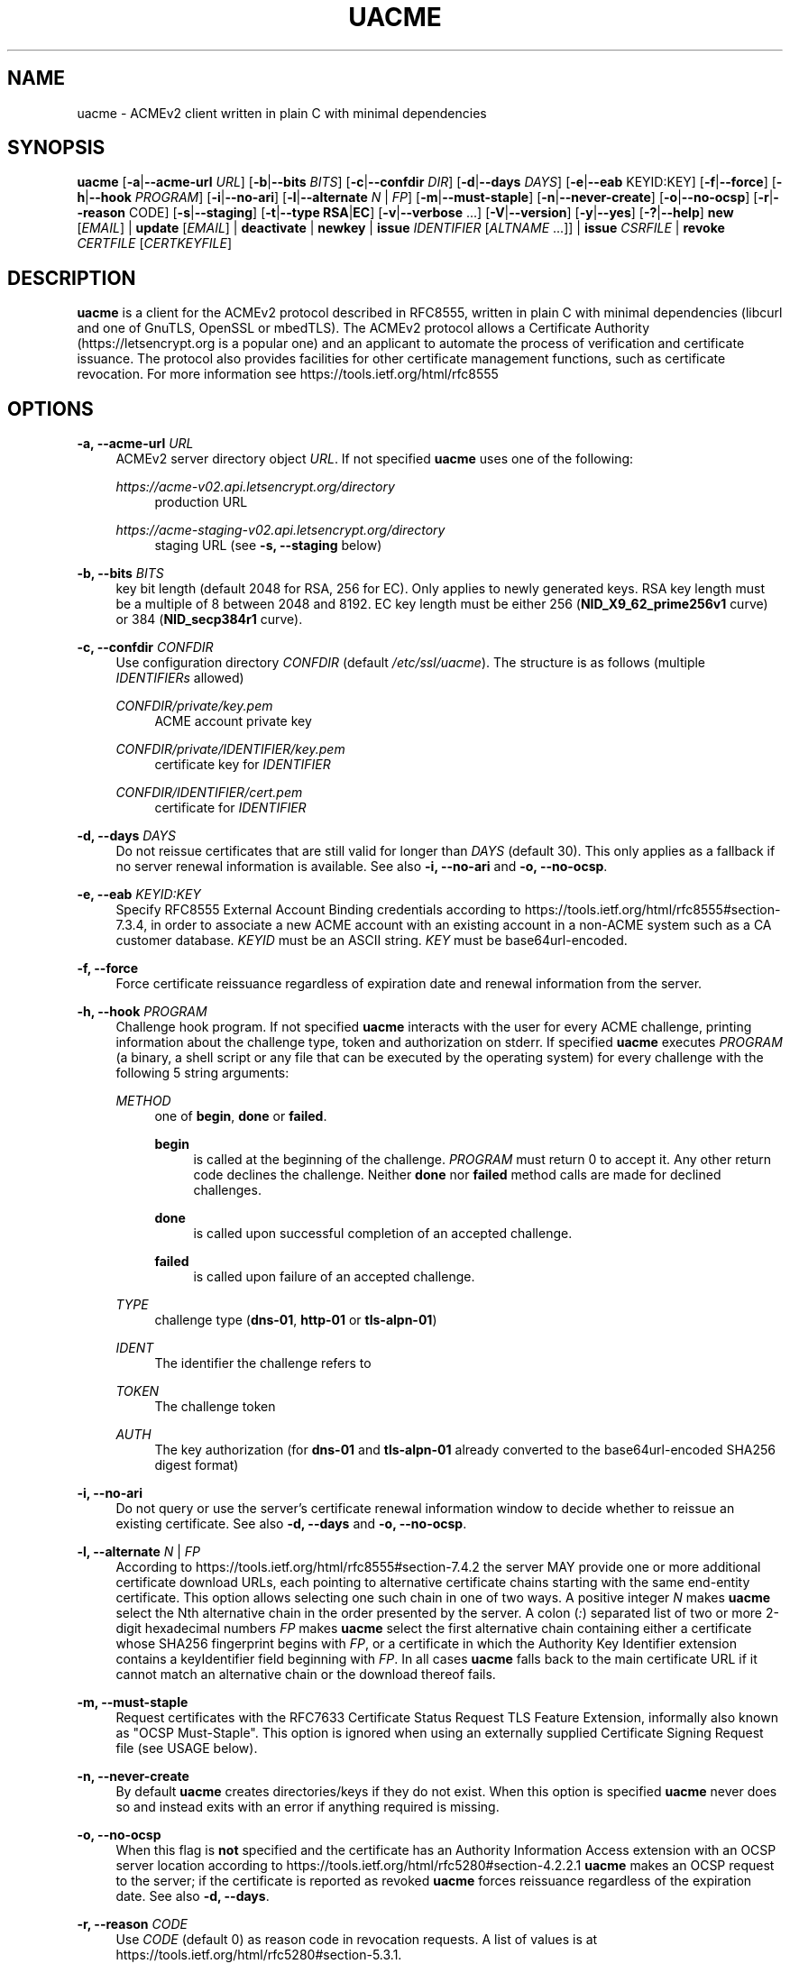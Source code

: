'\" t
.\"     Title: uacme
.\"    Author: [see the "AUTHOR" section]
.\" Generator: DocBook XSL Stylesheets v1.79.1 <http://docbook.sf.net/>
.\"      Date: 12/28/2024
.\"    Manual: User Commands
.\"    Source: uacme 1.7.5
.\"  Language: English
.\"
.TH "UACME" "1" "12/28/2024" "uacme 1\&.7\&.5" "User Commands"
.\" -----------------------------------------------------------------
.\" * Define some portability stuff
.\" -----------------------------------------------------------------
.\" ~~~~~~~~~~~~~~~~~~~~~~~~~~~~~~~~~~~~~~~~~~~~~~~~~~~~~~~~~~~~~~~~~
.\" http://bugs.debian.org/507673
.\" http://lists.gnu.org/archive/html/groff/2009-02/msg00013.html
.\" ~~~~~~~~~~~~~~~~~~~~~~~~~~~~~~~~~~~~~~~~~~~~~~~~~~~~~~~~~~~~~~~~~
.ie \n(.g .ds Aq \(aq
.el       .ds Aq '
.\" -----------------------------------------------------------------
.\" * set default formatting
.\" -----------------------------------------------------------------
.\" disable hyphenation
.nh
.\" disable justification (adjust text to left margin only)
.ad l
.\" -----------------------------------------------------------------
.\" * MAIN CONTENT STARTS HERE *
.\" -----------------------------------------------------------------
.SH "NAME"
uacme \- ACMEv2 client written in plain C with minimal dependencies
.SH "SYNOPSIS"
.sp
\fBuacme\fR [\fB\-a\fR|\fB\-\-acme\-url\fR \fIURL\fR] [\fB\-b\fR|\fB\-\-bits\fR \fIBITS\fR] [\fB\-c\fR|\fB\-\-confdir\fR \fIDIR\fR] [\fB\-d\fR|\fB\-\-days\fR \fIDAYS\fR] [\fB\-e\fR|\fB\-\-eab\fR KEYID:KEY] [\fB\-f\fR|\fB\-\-force\fR] [\fB\-h\fR|\fB\-\-hook\fR \fIPROGRAM\fR] [\fB\-i\fR|\fB\-\-no\-ari\fR] [\fB\-l\fR|\fB\-\-alternate\fR \fIN\fR | \fIFP\fR] [\fB\-m\fR|\fB\-\-must\-staple\fR] [\fB\-n\fR|\fB\-\-never\-create\fR] [\fB\-o\fR|\fB\-\-no\-ocsp\fR] [\fB\-r\fR|\fB\-\-reason\fR CODE] [\fB\-s\fR|\fB\-\-staging\fR] [\fB\-t\fR|\fB\-\-type\fR \fBRSA\fR|\fBEC\fR] [\fB\-v\fR|\fB\-\-verbose\fR \&...] [\fB\-V\fR|\fB\-\-version\fR] [\fB\-y\fR|\fB\-\-yes\fR] [\fB\-?\fR|\fB\-\-help\fR] \fBnew\fR [\fIEMAIL\fR] | \fBupdate\fR [\fIEMAIL\fR] | \fBdeactivate\fR | \fBnewkey\fR | \fBissue\fR \fIIDENTIFIER\fR [\fIALTNAME\fR \&...]] | \fBissue\fR \fICSRFILE\fR | \fBrevoke\fR \fICERTFILE\fR [\fICERTKEYFILE\fR]
.SH "DESCRIPTION"
.sp
\fBuacme\fR is a client for the ACMEv2 protocol described in RFC8555, written in plain C with minimal dependencies (libcurl and one of GnuTLS, OpenSSL or mbedTLS)\&. The ACMEv2 protocol allows a Certificate Authority (https://letsencrypt\&.org is a popular one) and an applicant to automate the process of verification and certificate issuance\&. The protocol also provides facilities for other certificate management functions, such as certificate revocation\&. For more information see https://tools\&.ietf\&.org/html/rfc8555
.SH "OPTIONS"
.PP
\fB\-a, \-\-acme\-url\fR \fIURL\fR
.RS 4
ACMEv2 server directory object
\fIURL\fR\&. If not specified
\fBuacme\fR
uses one of the following:
.PP
\fIhttps://acme\-v02\&.api\&.letsencrypt\&.org/directory\fR
.RS 4
production URL
.RE
.PP
\fIhttps://acme\-staging\-v02\&.api\&.letsencrypt\&.org/directory\fR
.RS 4
staging URL (see
\fB\-s, \-\-staging\fR
below)
.RE
.RE
.PP
\fB\-b, \-\-bits\fR \fIBITS\fR
.RS 4
key bit length (default 2048 for RSA, 256 for EC)\&. Only applies to newly generated keys\&. RSA key length must be a multiple of 8 between 2048 and 8192\&. EC key length must be either 256 (\fBNID_X9_62_prime256v1\fR
curve) or 384 (\fBNID_secp384r1\fR
curve)\&.
.RE
.PP
\fB\-c, \-\-confdir\fR \fICONFDIR\fR
.RS 4
Use configuration directory
\fICONFDIR\fR
(default
\fI/etc/ssl/uacme\fR)\&. The structure is as follows (multiple
\fIIDENTIFIERs\fR
allowed)
.PP
\fICONFDIR/private/key\&.pem\fR
.RS 4
ACME account private key
.RE
.PP
\fICONFDIR/private/IDENTIFIER/key\&.pem\fR
.RS 4
certificate key for
\fIIDENTIFIER\fR
.RE
.PP
\fICONFDIR/IDENTIFIER/cert\&.pem\fR
.RS 4
certificate for
\fIIDENTIFIER\fR
.RE
.RE
.PP
\fB\-d, \-\-days\fR \fIDAYS\fR
.RS 4
Do not reissue certificates that are still valid for longer than
\fIDAYS\fR
(default 30)\&. This only applies as a fallback if no server renewal information is available\&. See also
\fB\-i, \-\-no\-ari\fR
and
\fB\-o, \-\-no\-ocsp\fR\&.
.RE
.PP
\fB\-e, \-\-eab\fR \fIKEYID:KEY\fR
.RS 4
Specify RFC8555 External Account Binding credentials according to
https://tools\&.ietf\&.org/html/rfc8555#section\-7\&.3\&.4, in order to associate a new ACME account with an existing account in a non\-ACME system such as a CA customer database\&.
\fIKEYID\fR
must be an ASCII string\&.
\fIKEY\fR
must be base64url\-encoded\&.
.RE
.PP
\fB\-f, \-\-force\fR
.RS 4
Force certificate reissuance regardless of expiration date and renewal information from the server\&.
.RE
.PP
\fB\-h, \-\-hook\fR \fIPROGRAM\fR
.RS 4
Challenge hook program\&. If not specified
\fBuacme\fR
interacts with the user for every ACME challenge, printing information about the challenge type, token and authorization on stderr\&. If specified
\fBuacme\fR
executes
\fIPROGRAM\fR
(a binary, a shell script or any file that can be executed by the operating system) for every challenge with the following 5 string arguments:
.PP
\fIMETHOD\fR
.RS 4
one of
\fBbegin\fR,
\fBdone\fR
or
\fBfailed\fR\&.
.PP
\fBbegin\fR
.RS 4
is called at the beginning of the challenge\&.
\fIPROGRAM\fR
must return 0 to accept it\&. Any other return code declines the challenge\&. Neither
\fBdone\fR
nor
\fBfailed\fR
method calls are made for declined challenges\&.
.RE
.PP
\fBdone\fR
.RS 4
is called upon successful completion of an accepted challenge\&.
.RE
.PP
\fBfailed\fR
.RS 4
is called upon failure of an accepted challenge\&.
.RE
.RE
.PP
\fITYPE\fR
.RS 4
challenge type (\fBdns\-01\fR,
\fBhttp\-01\fR
or
\fBtls\-alpn\-01\fR)
.RE
.PP
\fIIDENT\fR
.RS 4
The identifier the challenge refers to
.RE
.PP
\fITOKEN\fR
.RS 4
The challenge token
.RE
.PP
\fIAUTH\fR
.RS 4
The key authorization (for
\fBdns\-01\fR
and
\fBtls\-alpn\-01\fR
already converted to the base64url\-encoded SHA256 digest format)
.RE
.RE
.PP
\fB\-i, \-\-no\-ari\fR
.RS 4
Do not query or use the server\(cqs certificate renewal information window to decide whether to reissue an existing certificate\&. See also
\fB\-d, \-\-days\fR
and
\fB\-o, \-\-no\-ocsp\fR\&.
.RE
.PP
\fB\-l, \-\-alternate\fR \fIN\fR | \fIFP\fR
.RS 4
According to
https://tools\&.ietf\&.org/html/rfc8555#section\-7\&.4\&.2
the server MAY provide one or more additional certificate download URLs, each pointing to alternative certificate chains starting with the same end\-entity certificate\&. This option allows selecting one such chain in one of two ways\&. A positive integer
\fIN\fR
makes
\fBuacme\fR
select the Nth alternative chain in the order presented by the server\&. A colon (\fI:\fR) separated list of two or more 2\-digit hexadecimal numbers
\fIFP\fR
makes
\fBuacme\fR
select the first alternative chain containing either a certificate whose SHA256 fingerprint begins with
\fIFP\fR, or a certificate in which the Authority Key Identifier extension contains a keyIdentifier field beginning with
\fIFP\fR\&. In all cases
\fBuacme\fR
falls back to the main certificate URL if it cannot match an alternative chain or the download thereof fails\&.
.RE
.PP
\fB\-m, \-\-must\-staple\fR
.RS 4
Request certificates with the RFC7633 Certificate Status Request TLS Feature Extension, informally also known as "OCSP Must\-Staple"\&. This option is ignored when using an externally supplied Certificate Signing Request file (see USAGE below)\&.
.RE
.PP
\fB\-n, \-\-never\-create\fR
.RS 4
By default
\fBuacme\fR
creates directories/keys if they do not exist\&. When this option is specified
\fBuacme\fR
never does so and instead exits with an error if anything required is missing\&.
.RE
.PP
\fB\-o, \-\-no\-ocsp\fR
.RS 4
When this flag is
\fBnot\fR
specified and the certificate has an Authority Information Access extension with an OCSP server location according to
https://tools\&.ietf\&.org/html/rfc5280#section\-4\&.2\&.2\&.1
\fBuacme\fR
makes an OCSP request to the server; if the certificate is reported as revoked
\fBuacme\fR
forces reissuance regardless of the expiration date\&. See also
\fB\-d, \-\-days\fR\&.
.RE
.PP
\fB\-r, \-\-reason\fR \fICODE\fR
.RS 4
Use
\fICODE\fR
(default 0) as reason code in revocation requests\&. A list of values is at
https://tools\&.ietf\&.org/html/rfc5280#section\-5\&.3\&.1\&.
.RE
.PP
\fB\-s, \-\-staging\fR
.RS 4
Use Let\(cqs Encrypt staging URL for testing\&. This only works if
\fB\-a, \-\-acme\-url\fR
is
\fBNOT\fR
specified\&.
.RE
.PP
\fB\-t, \-\-type\fR=\fIRSA\fR | \fIEC\fR
.RS 4
Key type, either RSA or EC\&. Only applies to newly generated keys\&. The bit length can be specified with
\fB\-b, \-\-bits\fR\&.
.RE
.PP
\fB\-v, \-\-verbose\fR
.RS 4
By default
\fBuacme\fR
only produces output upon errors or when user interaction is required\&. When this option is specified
\fBuacme\fR
prints information about what is going on on stderr\&. This option can be specified more than once to increase verbosity\&.
.RE
.PP
\fB\-V, \-\-version\fR
.RS 4
Print program version on stderr and exit\&.
.RE
.PP
\fB\-y, \-\-yes\fR
.RS 4
Autoaccept ACME server terms (if any) upon new account creation\&.
.RE
.PP
\fB\-?, \-\-help\fR
.RS 4
Print a brief usage text on stderr and exit\&.
.RE
.SH "USAGE"
.PP
\fBuacme\fR [\fIOPTIONS\fR \&...] \fBnew\fR [\fIEMAIL\fR]
.RS 4
Create a new ACME account with optional
\fIEMAIL\fR
contact\&. If the account private key does not exist at
\fICONFDIR/private/key\&.pem\fR
a new key is generated unless
\fB\-n, \-\-never\-create\fR
is specified\&. A valid account must be created
\fBbefore\fR
any other operation can succeed (with the exception of certificate revocation requests signed by the certificate private key)\&. Any certificate issued by the ACME server is associated with a single account\&. An account can be associated with multiple certificates, subject of course to the rate limits imposed by the ACME server\&.
.RE
.PP
\fBuacme\fR [\fIOPTIONS\fR \&...] \fBupdate\fR [\fIEMAIL\fR]
.RS 4
Update the
\fIEMAIL\fR
associated with the ACME account corresponding to the account private key\&. If
\fIEMAIL\fR
is not specified the account contact email is removed\&.
.RE
.PP
\fBuacme\fR [\fIOPTIONS\fR \&...] \fBdeactivate\fR
.RS 4
Deactivate the ACME account corresponding to the account private key\&.
\fBWARNING\fR
this action is irreversible\&. Users may wish to do this when the account key is compromised or decommissioned\&. A deactivated account can no longer request certificate issuances and revocations or access resources related to the account\&.
.RE
.PP
\fBuacme\fR [\fIOPTIONS\fR \&...] \fBnewkey\fR
.RS 4
Change the ACME account private key\&. If the new account private key does not exist at
\fICONFDIR/private/newkey\&.pem\fR
it is generated unless
\fB\-n, \-\-never\-create\fR
is specified\&. The new key is then submitted to the server and if the operation succeeds the old key is hardlinked to
\fICONFDIR/private/key\-TIMESTAMP\&.pem\fR
before renaming
\fICONFDIR/private/newkey\&.pem\fR
to
\fICONFDIR/private/key\&.pem\fR\&.
.RE
.PP
\fBuacme\fR [\fIOPTIONS\fR \&...] \fBissue\fR \fIIDENTIFIER\fR [\fIALTNAME\fR \&...]
.RS 4
Issue a certificate for
\fIIDENTIFIER\fR
with zero or more
\fIALTNAMEs\fR\&. If a certificate is already available at
\fICONFDIR/IDENTIFIER/cert\&.pem\fR
for the specified
\fIIDENTIFIER\fR
and
\fIALTNAMEs\fR
and is still valid for longer than
\fIDAYS\fR
no action is taken unless
\fB\-f, \-\-force\fR
is specified or
\fB\-o, \-\-no\-ocsp\fR
is
\fBnot\fR
specified and the certificate is reported as revoked by the OCSP server\&. The new certificate is saved to
\fICONFDIR/IDENTIFIER/cert\&.pem\fR\&. If the certificate file already exists it is hardlinked to
\fICONFDIR/IDENTIFIER/cert\-TIMESTAMP\&.pem\fR
before overwriting\&. The private key for the certificate is loaded from
\fICONFDIR/private/IDENTIFIER/key\&.pem\fR\&. If no such file exists, a new key is generated unless
\fB\-n, \-\-never\-create\fR
is specified\&. Wildcard
\fIIDENTIFIERs\fR
or
\fIALTNAMEs\fR
are dealt with correctly, as long as the ACME server supports them; note that any such wildcards are automatically removed from the configuration subdirectory name: for example a certificate for
\fI*\&.test\&.com\fR
is saved to
\fICONFDIR/test\&.com/cert\&.pem\fR\&. IP address
\fIIDENTIFIERs\fR
and
\fIALTNAMEs\fR
are also supported according to
https://tools\&.ietf\&.org/html/rfc8738#section\-3
.RE
.PP
\fBuacme\fR [\fIOPTIONS\fR \&...] \fBissue\fR \fICSRFILE\fR
.RS 4
Issue a certificate based on a RFC2986 Certificate Signing Request contained in
\fICSRFILE\fR, which must be in PEM format\&. In this mode of issuance
\fBuacme\fR
neither needs nor generates the certificate private key, but it is of course the responsibility of the user to ensure that the CSR is constructed and signed appropriately\&. If a certificate file
\fICSRBASE\-cert\&.pem\fR
(where
\fICSRBASE\fR
is obtained by stripping the extension, if any, from
\fICSRFILE\fR) is already available in the same directory containing
\fICSRFILE\fR, and is still valid for longer than
\fIDAYS\fR
no action is taken unless
\fB\-f, \-\-force\fR
is specified or
\fB\-o, \-\-no\-ocsp\fR
is
\fBnot\fR
specified and the certificate is reported as revoked by the OCSP server\&. If the certificate file already exists it is hardlinked to
\fIBASENAME\-cert\-TIMESTAMP\&.pem\fR
before overwriting\&. Wildcard identifiers in the CSR are dealt with correctly, as long as the ACME server supports them\&. IP addresses are also supported according to
https://tools\&.ietf\&.org/html/rfc8738#section\-3
.RE
.PP
\fBuacme\fR [\fIOPTIONS\fR \&...] \fBrevoke\fR \fICERTFILE\fR [\fICERTKEYFILE\fR]
.RS 4
Revoke the certificate stored in
\fICERTFILE\fR\&. The revocation request is signed with the private key of either the certificate, when
\fICERTKEYFILE\fR
is specified; or the ACME account associated with the certificate, when only
\fICERTFILE\fR
is specified\&. In the first instance the account key and the configuration directory are not required\&. If successful
\fICERTFILE\fR
is renamed to
\fIrevoked\-TIMESTAMP\&.pem\fR\&. The reason code in the revocation request defaults to 0 but it can be specified by the user with
\fB\-r, \-\-reason\fR\&.
.RE
.SH "EXIT STATUS"
.PP
\fB0\fR
.RS 4
Success
.RE
.PP
\fB1\fR
.RS 4
Certificate not reissued because it is still current
.RE
.PP
\fB2\fR
.RS 4
Failure (syntax or usage error; configuration error; processing failure; unexpected error)\&.
.RE
.SH "EXAMPLE HOOK SCRIPT"
.sp
The \fIuacme\&.sh\fR hook script included in the distribution can be used to automate the certificate issuance with \fIhttp\-01\fR challenges, provided a web server for the domain being validated runs on the same machine, with webroot at /var/www
.sp
.if n \{\
.RS 4
.\}
.nf
#!/bin/sh
CHALLENGE_PATH=/var/www/\&.well\-known/acme\-challenge
ARGS=5
E_BADARGS=85
.fi
.if n \{\
.RE
.\}
.sp
.if n \{\
.RS 4
.\}
.nf
if test $# \-ne "$ARGS"
then
    echo "Usage: $(basename "$0") method type ident token auth" 1>&2
    exit $E_BADARGS
fi
.fi
.if n \{\
.RE
.\}
.sp
.if n \{\
.RS 4
.\}
.nf
METHOD=$1
TYPE=$2
IDENT=$3
TOKEN=$4
AUTH=$5
.fi
.if n \{\
.RE
.\}
.sp
.if n \{\
.RS 4
.\}
.nf
case "$METHOD" in
    "begin")
        case "$TYPE" in
            http\-01)
                echo \-n "${AUTH}" > "${CHALLENGE_PATH}/${TOKEN}"
                exit $?
                ;;
            *)
                exit 1
                ;;
        esac
        ;;
    "done"|"failed")
        case "$TYPE" in
            http\-01)
                rm "${CHALLENGE_PATH}/${TOKEN}"
                exit $?
                ;;
            *)
                exit 1
                ;;
        esac
        ;;
    *)
        echo "$0: invalid method" 1>&2
        exit 1
esac
.fi
.if n \{\
.RE
.\}
.SH "BUGS"
.sp
If you believe you have found a bug, please create a new issue at https://github\&.com/ndilieto/uacme/issues with any applicable information\&.
.SH "SEE ALSO"
.sp
\fBualpn\fR(1)
.SH "AUTHOR"
.sp
\fBuacme\fR was written by Nicola Di Lieto
.SH "COPYRIGHT"
.sp
Copyright \(co 2019\-2024 Nicola Di Lieto <nicola\&.dilieto@gmail\&.com>
.sp
This file is part of \fBuacme\fR\&.
.sp
\fBuacme\fR is free software: you can redistribute it and/or modify it under the terms of the GNU General Public License as published by the Free Software Foundation, either version 3 of the License, or (at your option) any later version\&.
.sp
\fBuacme\fR is distributed in the hope that it will be useful, but WITHOUT ANY WARRANTY; without even the implied warranty of MERCHANTABILITY or FITNESS FOR A PARTICULAR PURPOSE\&. See the GNU General Public License for more details\&.
.sp
You should have received a copy of the GNU General Public License along with this program\&. If not, see http://www\&.gnu\&.org/licenses/\&.
